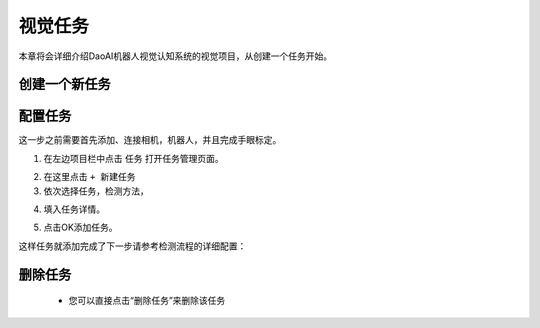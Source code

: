 视觉任务
============

本章将会详细介绍DaoAI机器人视觉认知系统的视觉项目，从创建一个任务开始。 


创建一个新任务
-------------------

配置任务
-----------

这一步之前需要首先添加、连接相机，机器人，并且完成手眼标定。

1. 在左边项目栏中点击 ``任务`` 打开任务管理页面。

.. image:: images/vision_project.png
    :scale: 60%

2. 在这里点击 ``+ 新建任务``

3. 依次选择任务，检测方法，

.. image:: images/task.png
    :scale: 80%

4. 填入任务详情。

.. image:: images/info.png
    :scale: 80%

5. 点击OK添加任务。

.. image:: images/task_added.png
    :scale: 60%



这样任务就添加完成了下一步请参考检测流程的详细配置：

    .. toctree::
        :maxdepth: 1
        
        detection
        pick
        deploy

删除任务
-------------------
     - 您可以直接点击“删除任务”来删除该任务

.. image:: images/删除任务.png
    :scale: 60%